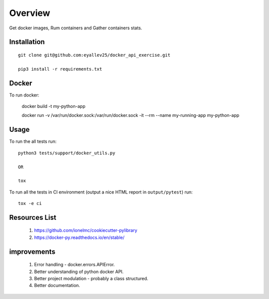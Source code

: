 ========
Overview
========

Get docker images, Rum containers and Gather containers stats.

Installation
============

::

  git clone git@github.com:eyallev25/docker_api_exercise.git

  pip3 install -r requirements.txt


Docker
=============
To run docker:

  docker build -t my-python-app

  docker run -v /var/run/docker.sock:/var/run/docker.sock -it --rm --name my-running-app my-python-app

Usage
=====

To run the all tests run::

  python3 tests/support/docker_utils.py

  OR

  tox


To run all the tests in CI environment (output a nice HTML report in
``output/pytest``) run::

  tox -e ci


Resources List
===========

  1. https://github.com/ionelmc/cookiecutter-pylibrary
  2. https://docker-py.readthedocs.io/en/stable/

improvements
===========
  1. Error handling - docker.errors.APIError.
  2. Better understanding of python docker API.
  3. Better project modulation - probably a class structured.
  4. Better documentation.


